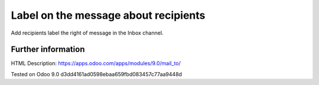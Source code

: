 =======================================
 Label on the message about recipients
=======================================

Add recipients label the right of message in the Inbox channel.

Further information
-------------------
HTML Description: https://apps.odoo.com/apps/modules/9.0/mail_to/

Tested on Odoo 9.0 d3dd4161ad0598ebaa659fbd083457c77aa9448d
